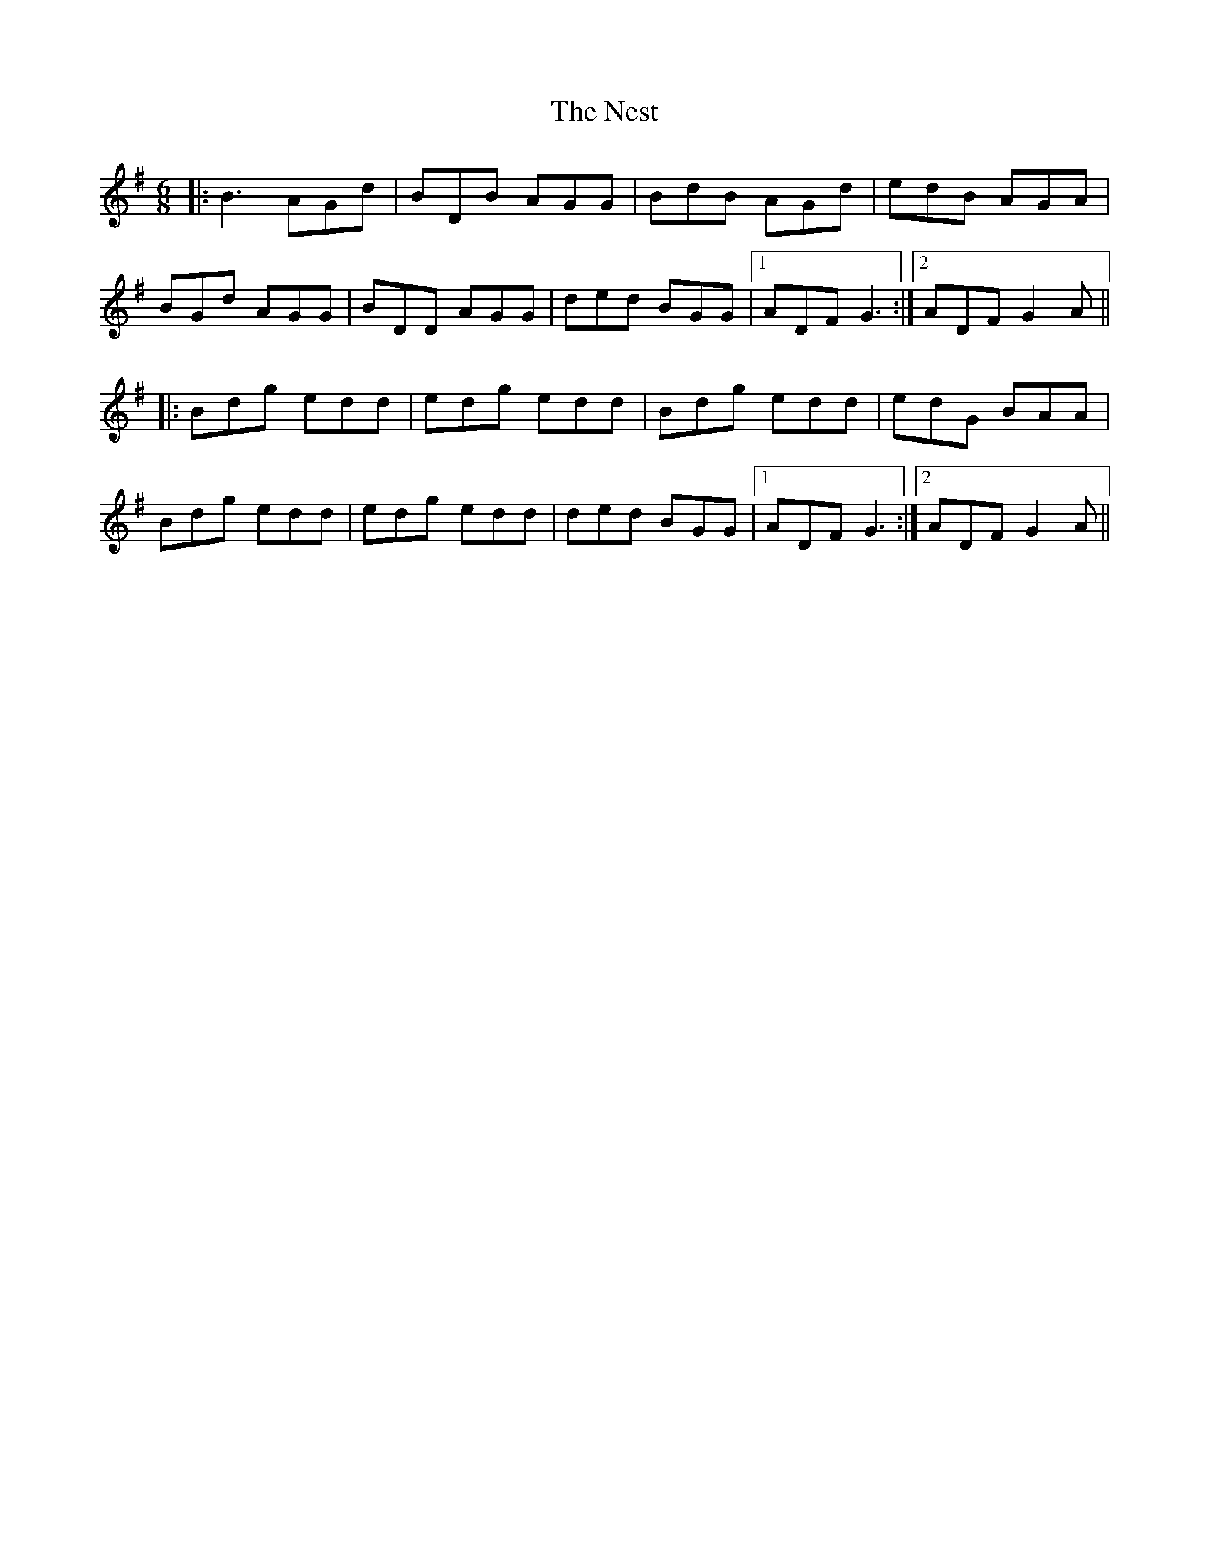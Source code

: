 X: 29145
T: Nest, The
R: jig
M: 6/8
K: Gmajor
|:B3 AGd|BDB AGG|BdB AGd|edB AGA|
BGd AGG|BDD AGG|ded BGG|1 ADF G3:|2 ADF G2A||
|:Bdg edd|edg edd|Bdg edd|edG BAA|
Bdg edd|edg edd|ded BGG|1 ADF G3:|2 ADF G2A||

